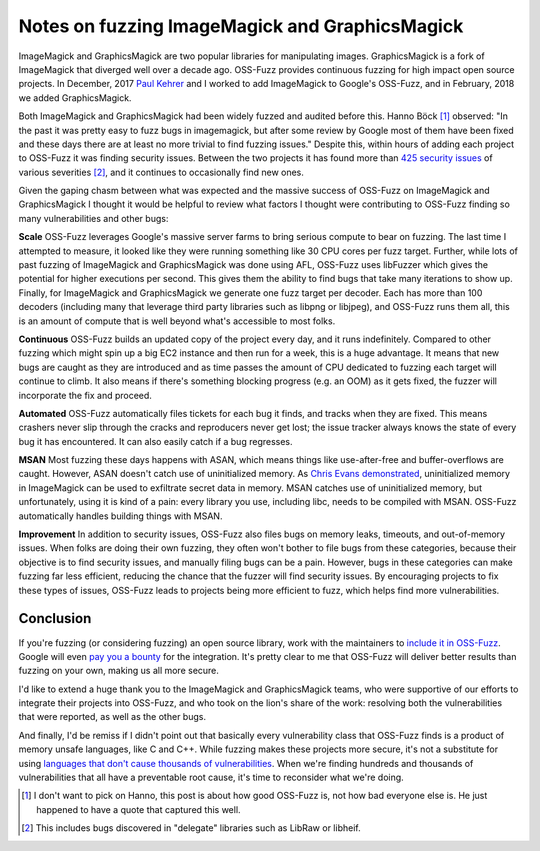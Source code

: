 Notes on fuzzing ImageMagick and GraphicsMagick
===============================================

ImageMagick and GraphicsMagick are two popular libraries for manipulating
images. GraphicsMagick is a fork of ImageMagick that diverged well over a
decade ago. OSS-Fuzz provides continuous fuzzing for high impact open source
projects. In December, 2017 `Paul Kehrer`_ and I worked to add ImageMagick to
Google's OSS-Fuzz, and in February, 2018 we added GraphicsMagick.

Both ImageMagick and GraphicsMagick had been widely fuzzed and audited before
this. Hanno Böck [#]_ observed: "In the past it was pretty easy to fuzz bugs in
imagemagick, but after some review by Google most of them have been fixed and
these days there are at least no more trivial to find fuzzing issues." Despite
this, within hours of adding each project to OSS-Fuzz it was finding security
issues. Between the two projects it has found more than `425 security issues`_
of various severities [#]_, and it continues to occasionally find new ones.

Given the gaping chasm between what was expected and the massive success of
OSS-Fuzz on ImageMagick and GraphicsMagick I thought it would be helpful to
review what factors I thought were contributing to OSS-Fuzz finding so many
vulnerabilities and other bugs:

**Scale** OSS-Fuzz leverages Google's massive server farms to bring serious
compute to bear on fuzzing. The last time I attempted to measure, it looked
like they were running something like 30 CPU cores per fuzz target. Further,
while lots of past fuzzing of ImageMagick and GraphicsMagick was done using AFL,
OSS-Fuzz uses libFuzzer which gives the potential for higher executions per
second. This gives them the ability to find bugs that take many iterations to
show up. Finally, for ImageMagick and GraphicsMagick we generate one fuzz
target per decoder. Each has more than 100 decoders (including many that
leverage third party libraries such as libpng or libjpeg), and OSS-Fuzz runs
them all, this is an amount of compute that is well beyond what's accessible to
most folks.

**Continuous** OSS-Fuzz builds an updated copy of the project every day, and it
runs indefinitely. Compared to other fuzzing which might spin up a big EC2
instance and then run for a week, this is a huge advantage. It means that
new bugs are caught as they are introduced and as time passes the amount of CPU
dedicated to fuzzing each target will continue to climb. It also means if
there's something blocking progress (e.g. an OOM) as it gets fixed, the fuzzer
will incorporate the fix and proceed.

**Automated** OSS-Fuzz automatically files tickets for each bug it finds, and
tracks when they are fixed. This means crashers never slip through the cracks
and reproducers never get lost; the issue tracker always knows the state of
every bug it has encountered. It can also easily catch if a bug regresses.

**MSAN** Most fuzzing these days happens with ASAN, which means things like
use-after-free and buffer-overflows are caught. However, ASAN doesn't catch use
of uninitialized memory. As `Chris Evans demonstrated`_, uninitialized memory
in ImageMagick can be used to exfiltrate secret data in memory. MSAN catches
use of uninitialized memory, but unfortunately, using it is kind of a pain:
every library you use, including libc, needs to be compiled with MSAN. OSS-Fuzz
automatically handles building things with MSAN.

**Improvement** In addition to security issues, OSS-Fuzz also files bugs on
memory leaks, timeouts, and out-of-memory issues. When folks are doing their
own fuzzing, they often won't bother to file bugs from these categories,
because their objective is to find security issues, and manually filing bugs
can be a pain. However, bugs in these categories can make fuzzing far less
efficient, reducing the chance that the fuzzer will find security issues. By
encouraging projects to fix these types of issues, OSS-Fuzz leads to projects
being more efficient to fuzz, which helps find more vulnerabilities.

Conclusion
----------

If you're fuzzing (or considering fuzzing) an open source library, work with the
maintainers to `include it in OSS-Fuzz`_. Google will even `pay you a bounty`_
for the integration. It's pretty clear to me that OSS-Fuzz will deliver better
results than fuzzing on your own, making us all more secure.

I'd like to extend a huge thank you to the ImageMagick and GraphicsMagick teams,
who were supportive of our efforts to integrate their projects into OSS-Fuzz,
and who took on the lion's share of the work: resolving both the vulnerabilities
that were reported, as well as the other bugs.

And finally, I'd be remiss if I didn't point out that basically every
vulnerability class that OSS-Fuzz finds is a product of memory unsafe languages,
like C and C++. While fuzzing makes these projects more secure, it's not a
substitute for using `languages that don't cause thousands of vulnerabilities`_.
When we're finding hundreds and thousands of vulnerabilities that all have a
preventable root cause, it's time to reconsider what we're doing.

.. [#] I don't want to pick on Hanno, this post is about how good OSS-Fuzz is, not how bad everyone else is. He just happened to have a quote that captured this well.
.. [#] This includes bugs discovered in "delegate" libraries such as LibRaw or libheif.

.. _`Paul Kehrer`: https://langui.sh/
.. _`425 security issues`: https://bugs.chromium.org/p/oss-fuzz/issues/list?can=1&q=status%3AVerified+Type%3ABug-Security+label%3AProj-imagemagick%2CProj-graphicsmagick&sort=-modified&colspec=ID+Type+Component+Status+Library+Reported+Owner+Summary+Modified&x=type&y=proj&cells=counts
.. _`Chris Evans demonstrated`: https://scarybeastsecurity.blogspot.com/2017/05/bleed-continues-18-byte-file-14k-bounty.html
.. _`include it in OSS-Fuzz`: https://github.com/google/oss-fuzz/blob/master/docs/ideal_integration.md
.. _`pay you a bounty`: https://security.googleblog.com/2017/05/oss-fuzz-five-months-later-and.html
.. _`languages that don't cause thousands of vulnerabilities`: https://alexgaynor.net/2017/nov/20/a-vulnerability-by-any-other-name/
